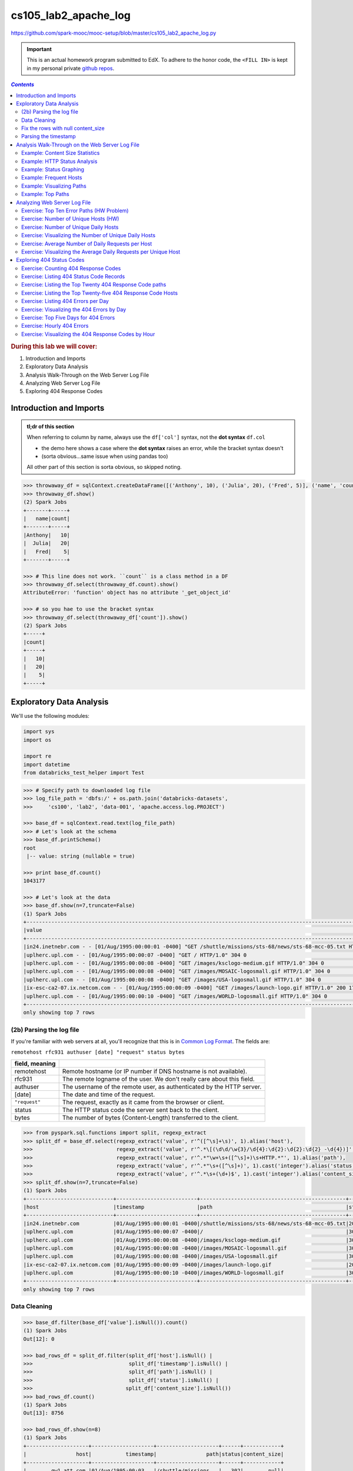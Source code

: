 cs105_lab2_apache_log
"""""""""""""""""""""
https://github.com/spark-mooc/mooc-setup/blob/master/cs105_lab2_apache_log.py

.. important:: 

  This is an actual homework program submitted to EdX. To adhere to the honor code, 
  the ``<FILL IN>`` is kept in my personal private `github repos <https://github.com/wtak23/private_repos/blob/master/cs105_lab2_solutions.rst>`__.

.. contents:: `Contents`
   :depth: 2
   :local:

.. rubric:: During this lab we will cover:

#. Introduction and Imports
#. Exploratory Data Analysis
#. Analysis Walk-Through on the Web Server Log File
#. Analyzing Web Server Log File
#. Exploring 404 Response Codes

########################
Introduction and Imports
########################
.. admonition:: tl;dr of this section
   
   When referring to column by name, always use the ``df['col']`` syntax, not the **dot syntax** ``df.col``

   - the demo here shows a case where the **dot syntax** raises an error, while the 
     bracket syntax doesn't
   - (sorta obvious...same issue when using pandas too)

   All other part of this section is sorta obvious, so skipped noting.

.. code-block:: python

    >>> throwaway_df = sqlContext.createDataFrame([('Anthony', 10), ('Julia', 20), ('Fred', 5)], ('name', 'count'))
    >>> throwaway_df.show()
    (2) Spark Jobs
    +-------+-----+
    |   name|count|
    +-------+-----+
    |Anthony|   10|
    |  Julia|   20|
    |   Fred|    5|
    +-------+-----+

    >>> # This line does not work. ``count`` is a class method in a DF
    >>> throwaway_df.select(throwaway_df.count).show()
    AttributeError: 'function' object has no attribute '_get_object_id'

    >>> # so you hae to use the bracket syntax
    >>> throwaway_df.select(throwaway_df['count']).show()
    (2) Spark Jobs
    +-----+
    |count|
    +-----+
    |   10|
    |   20|
    |    5|
    +-----+


#########################
Exploratory Data Analysis
#########################
We'll use the following modules:

.. code-block:: python

    import sys
    import os
    
    import re
    import datetime
    from databricks_test_helper import Test

.. code-block:: python

    >>> # Specify path to downloaded log file
    >>> log_file_path = 'dbfs:/' + os.path.join('databricks-datasets',
    >>>     'cs100', 'lab2', 'data-001', 'apache.access.log.PROJECT')

    >>> base_df = sqlContext.read.text(log_file_path)
    >>> # Let's look at the schema
    >>> base_df.printSchema()
    root
     |-- value: string (nullable = true)

    >>> print base_df.count()
    1043177

    >>> # Let's look at the data 
    >>> base_df.show(n=7,truncate=False)
    (1) Spark Jobs
    +--------------------------------------------------------------------------------------------------------------------------+
    |value                                                                                                                     |
    +--------------------------------------------------------------------------------------------------------------------------+
    |in24.inetnebr.com - - [01/Aug/1995:00:00:01 -0400] "GET /shuttle/missions/sts-68/news/sts-68-mcc-05.txt HTTP/1.0" 200 1839|
    |uplherc.upl.com - - [01/Aug/1995:00:00:07 -0400] "GET / HTTP/1.0" 304 0                                                   |
    |uplherc.upl.com - - [01/Aug/1995:00:00:08 -0400] "GET /images/ksclogo-medium.gif HTTP/1.0" 304 0                          |
    |uplherc.upl.com - - [01/Aug/1995:00:00:08 -0400] "GET /images/MOSAIC-logosmall.gif HTTP/1.0" 304 0                        |
    |uplherc.upl.com - - [01/Aug/1995:00:00:08 -0400] "GET /images/USA-logosmall.gif HTTP/1.0" 304 0                           |
    |ix-esc-ca2-07.ix.netcom.com - - [01/Aug/1995:00:00:09 -0400] "GET /images/launch-logo.gif HTTP/1.0" 200 1713              |
    |uplherc.upl.com - - [01/Aug/1995:00:00:10 -0400] "GET /images/WORLD-logosmall.gif HTTP/1.0" 304 0                         |
    +--------------------------------------------------------------------------------------------------------------------------+
    only showing top 7 rows

*************************
(2b) Parsing the log file
*************************

If you're familiar with web servers at all, you'll recognize that this is in `Common Log Format <https://www.w3.org/Daemon/User/Config/Logging.html#common-logfile-format>`__. 
The fields are:

``remotehost rfc931 authuser [date] "request" status bytes``

.. csv-table:: 
    :header: field, meaning
    :delim: |

    remotehost  |   Remote hostname (or IP number if DNS hostname is not available).
    rfc931      |   The remote logname of the user. We don't really care about this field.
    authuser    |   The username of the remote user, as authenticated by the HTTP server.
    [date]      |   The date and time of the request.
    ``"request"``   |   The request, exactly as it came from the browser or client.
    status      |   The HTTP status code the server sent back to the client.
    bytes       |   The number of bytes (Content-Length) transferred to the client.

.. code-block:: python

    >>> from pyspark.sql.functions import split, regexp_extract
    >>> split_df = base_df.select(regexp_extract('value', r'^([^\s]+\s)', 1).alias('host'),
    >>>                           regexp_extract('value', r'^.*\[(\d\d/\w{3}/\d{4}:\d{2}:\d{2}:\d{2} -\d{4})]', 1).alias('timestamp'),
    >>>                           regexp_extract('value', r'^.*"\w+\s+([^\s]+)\s+HTTP.*"', 1).alias('path'),
    >>>                           regexp_extract('value', r'^.*"\s+([^\s]+)', 1).cast('integer').alias('status'),
    >>>                           regexp_extract('value', r'^.*\s+(\d+)$', 1).cast('integer').alias('content_size'))
    >>> split_df.show(n=7,truncate=False)
    (1) Spark Jobs
    +----------------------------+--------------------------+-----------------------------------------------+------+------------+
    |host                        |timestamp                 |path                                           |status|content_size|
    +----------------------------+--------------------------+-----------------------------------------------+------+------------+
    |in24.inetnebr.com           |01/Aug/1995:00:00:01 -0400|/shuttle/missions/sts-68/news/sts-68-mcc-05.txt|200   |1839        |
    |uplherc.upl.com             |01/Aug/1995:00:00:07 -0400|/                                              |304   |0           |
    |uplherc.upl.com             |01/Aug/1995:00:00:08 -0400|/images/ksclogo-medium.gif                     |304   |0           |
    |uplherc.upl.com             |01/Aug/1995:00:00:08 -0400|/images/MOSAIC-logosmall.gif                   |304   |0           |
    |uplherc.upl.com             |01/Aug/1995:00:00:08 -0400|/images/USA-logosmall.gif                      |304   |0           |
    |ix-esc-ca2-07.ix.netcom.com |01/Aug/1995:00:00:09 -0400|/images/launch-logo.gif                        |200   |1713        |
    |uplherc.upl.com             |01/Aug/1995:00:00:10 -0400|/images/WORLD-logosmall.gif                    |304   |0           |
    +----------------------------+--------------------------+-----------------------------------------------+------+------------+
    only showing top 7 rows


*************
Data Cleaning
*************
.. code-block:: python

    >>> base_df.filter(base_df['value'].isNull()).count()
    (1) Spark Jobs
    Out[12]: 0

    >>> bad_rows_df = split_df.filter(split_df['host'].isNull() |
    >>>                               split_df['timestamp'].isNull() |
    >>>                               split_df['path'].isNull() |
    >>>                               split_df['status'].isNull() |
    >>>                              split_df['content_size'].isNull())
    >>> bad_rows_df.count()
    (1) Spark Jobs
    Out[13]: 8756

    >>> bad_rows_df.show(n=8)
    (1) Spark Jobs
    +--------------------+--------------------+--------------------+------+------------+
    |                host|           timestamp|                path|status|content_size|
    +--------------------+--------------------+--------------------+------+------------+
    |        gw1.att.com |01/Aug/1995:00:03...|/shuttle/missions...|   302|        null|
    |js002.cc.utsunomi...|01/Aug/1995:00:07...|/shuttle/resource...|   404|        null|
    |    tia1.eskimo.com |01/Aug/1995:00:28...|/pub/winvn/releas...|   404|        null|
    |itws.info.eng.nii...|01/Aug/1995:00:38...|/ksc.html/facts/a...|   403|        null|
    |grimnet23.idirect...|01/Aug/1995:00:50...|/www/software/win...|   404|        null|
    |miriworld.its.uni...|01/Aug/1995:01:04...|/history/history.htm|   404|        null|
    |      ras38.srv.net |01/Aug/1995:01:05...|/elv/DELTA/uncons...|   404|        null|
    | cs1-06.leh.ptd.net |01/Aug/1995:01:17...|                    |   404|        null|
    +--------------------+--------------------+--------------------+------+------------+
    only showing top 8 rows

Not good. We have some null values. Something went wrong. Which columns are affected?

.. note:: Approach based on this SO http://stackoverflow.com/questions/33900726/count-number-of-non-nan-entries-in-each-column-of-spark-dataframe-with-pyspark/33901312

.. code-block:: python

    >>> from pyspark.sql.functions import col, sum
    >>> def count_null(col_name):
    >>>   return sum(col(col_name).isNull().cast('integer')).alias(col_name)
    >>> 
    >>> # Build up a list of column expressions, one per column.
    >>> #
    >>> # This could be done in one line with a Python list comprehension, but we're keeping
    >>> # it simple for those who don't know Python very well.
    >>> exprs = []
    >>> for col_name in split_df.columns:
    >>>   exprs.append(count_null(col_name))
    >>> 
    >>> # Run the aggregation. The *exprs converts the list of expressions into
    >>> # variable function arguments.
    >>> split_df.agg(*exprs).show()
    (1) Spark Jobs
    +----+---------+----+------+------------+
    |host|timestamp|path|status|content_size|
    +----+---------+----+------+------------+
    |   0|        0|   0|     0|        8756|
    +----+---------+----+------+------------+

.. todo:: Incomplete section

***********************************
Fix the rows with null content_size
***********************************

*********************
Parsing the timestamp
*********************

################################################
Analysis Walk-Through on the Web Server Log File
################################################
********************************
Example: Content Size Statistics
********************************
*****************************
Example: HTTP Status Analysis
*****************************

************************
Example: Status Graphing
************************

***********************
Example: Frequent Hosts
***********************

**************************
Example: Visualizing Paths
**************************

******************
Example: Top Paths
******************

#############################
Analyzing Web Server Log File
#############################

******************************************
Exercise: Top Ten Error Paths (HW Problem)
******************************************

.. code-block:: python

    # TODO: Replace <FILL IN> with appropriate code
    # You are welcome to structure your solution in a different way, so long as
    # you ensure the variables used in the next Test section are defined

    # DataFrame containing all accesses that did not return a code 200
    from pyspark.sql.functions import desc
    not200DF = logs_df.<FILL IN>
    not200DF.show(10)
    # Sorted DataFrame containing all paths and the number of times they were accessed with non-200 return code
    logs_sum_df = not200DF.<FILL IN>

    print 'Top Ten failed URLs:'
    logs_sum_df.show(10, False)


*************************************
Exercise: Number of Unique Hosts (HW)
*************************************
.. code-block:: python

    # TODO: Replace <FILL IN> with appropriate code
    unique_host_count = <FILL IN>
    print 'Unique hosts: {0}'.format(unique_host_count)


**************************************
Exercise: Number of Unique Daily Hosts
**************************************
.. code-block:: python

    # TODO: Replace <FILL IN> with appropriate code
    from pyspark.sql.functions import dayofmonth

    day_to_host_pair_df = logs_df.<FILL IN>
    day_group_hosts_df = day_to_host_pair_df.<FILL IN>
    daily_hosts_df = day_group_hosts_df.<FILL IN>

    print 'Unique hosts per day:'
    daily_hosts_df.show(30, False)

******************************************************
Exercise: Visualizing the Number of Unique Daily Hosts
******************************************************
.. code-block:: python

    # TODO: Your solution goes here

    days_with_hosts = <FILL IN>
    hosts = <FILL IN>
    for <FILL IN>:
      <FILL IN>

    print(days_with_hosts)
    print(hosts)

***************************************************
Exercise: Average Number of Daily Requests per Host
***************************************************
.. code-block:: python

    # TODO: Replace <FILL IN> with appropriate code

    total_req_per_day_df = logs_df.<FILL IN>

    avg_daily_req_per_host_df = (
      total_req_per_day_df.<FILL IN>
    )

    print 'Average number of daily requests per Hosts is:\n'
    avg_daily_req_per_host_df.show()


****************************************************************
Exercise: Visualizing the Average Daily Requests per Unique Host
****************************************************************
.. code-block:: python

    # TODO: Replace <FILL IN> with appropriate code

    days_with_avg = (avg_daily_req_per_host_df.<FILL IN>)
    avgs = (avg_daily_req_per_host_df.<FILL IN>)
    for <FILL IN>:
      <FILL IN>

    print(days_with_avg)
    print(avgs)

As a comparison to the prior plot, use the Databricks display function to plot a line graph of the average daily requests per unique host by day.

.. code-block:: python

    # TODO: Replace <FILL IN> with appropriate code
    display(<FILL IN>)

##########################
Exploring 404 Status Codes
##########################

*************************************
Exercise: Counting 404 Response Codes
*************************************
.. code-block:: python

    # TODO: Replace <FILL IN> with appropriate code

    not_found_df = logs_df.<FILL IN>
    print('Found {0} 404 URLs').format(not_found_df.count())

*****************************************
Exercise: Listing 404 Status Code Records
*****************************************
.. code-block:: python

    # TODO: Replace <FILL IN> with appropriate code

    not_found_paths_df = not_found_df.<FILL IN>
    unique_not_found_paths_df = not_found_paths_df.<FILL IN>

    print '404 URLS:\n'
    unique_not_found_paths_df.show(n=40, truncate=False)

********************************************************
Exercise: Listing the Top Twenty 404 Response Code paths
********************************************************
.. code-block:: python

    # TODO: Replace <FILL IN> with appropriate code

    top_20_not_found_df = not_found_paths_df.<FILL IN>

    print 'Top Twenty 404 URLs:\n'
    top_20_not_found_df.show(n=20, truncate=False)

*************************************************************
Exercise: Listing the Top Twenty-five 404 Response Code Hosts
*************************************************************
.. code-block:: python

    # TODO: Replace <FILL IN> with appropriate code

    hosts_404_count_df = not_found_df.<FILL IN>

    print 'Top 25 hosts that generated errors:\n'
    hosts_404_count_df.show(n=25, truncate=False)

************************************
Exercise: Listing 404 Errors per Day
************************************
.. code-block:: python

    # TODO: Replace <FILL IN> with appropriate code

    errors_by_date_sorted_df = not_found_df.<FILL IN>

    print '404 Errors by day:\n'
    errors_by_date_sorted_df.show()

*******************************************
Exercise: Visualizing the 404 Errors by Day
*******************************************
.. code-block:: python

    # TODO: Replace <FILL IN> with appropriate code

    days_with_errors_404 = <FILL IN>
    errors_404_by_day = <FILL IN>
    for <FILL IN>:
      <FILL IN>

    print days_with_errors_404
    print errors_404_by_day


**************************************
Exercise: Top Five Days for 404 Errors
**************************************
.. code-block:: python

    # TODO: Replace <FILL IN> with appropriate code

    top_err_date_df = errors_by_date_sorted_df.<FILL IN>

    print 'Top Five Dates for 404 Requests:\n'
    top_err_date_df.show(5)

***************************
Exercise: Hourly 404 Errors
***************************
.. code-block:: python

    # TODO: Replace <FILL IN> with appropriate code
    from pyspark.sql.functions import hour
    hour_records_sorted_df = not_found_df.<FILL IN>

    print 'Top hours for 404 requests:\n'
    hour_records_sorted_df.show(24)

****************************************************
Exercise: Visualizing the 404 Response Codes by Hour
****************************************************
.. code-block:: python

    # TODO: Replace <FILL IN> with appropriate code
    ​
    hours_with_not_found = <FILL IN>
    not_found_counts_per_hour = <FILL IN>
    ​
    print hours_with_not_found
    print not_found_counts_per_hour



